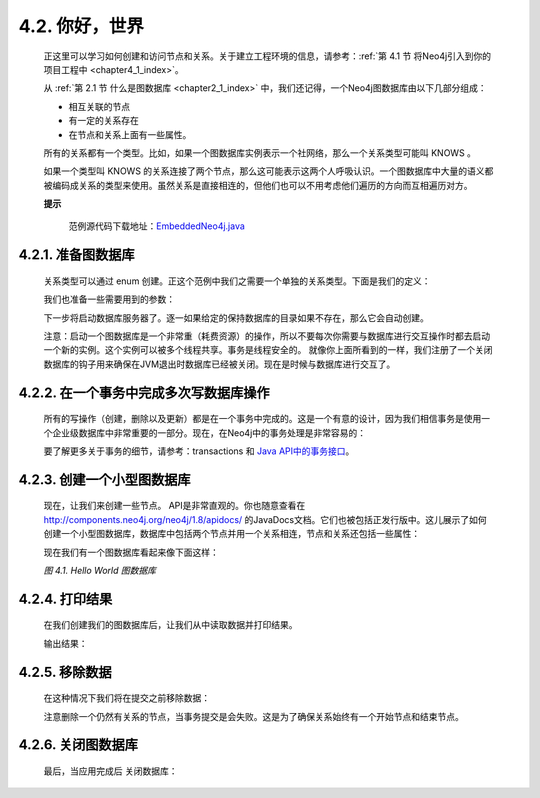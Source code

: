 .. _chapter4_2_index:

4.2. 你好，世界
==================================
    
    正这里可以学习如何创建和访问节点和关系。关于建立工程环境的信息，请参考：:ref:`第 4.1 节 将Neo4j引入到你的项目工程中 <chapter4_1_index>`。

    从 :ref:`第 2.1 节 什么是图数据库 <chapter2_1_index>` 中，我们还记得，一个Neo4j图数据库由以下几部分组成：
    
    - 相互关联的节点 
    - 有一定的关系存在 
    - 在节点和关系上面有一些属性。
    
    所有的关系都有一个类型。比如，如果一个图数据库实例表示一个社网络，那么一个关系类型可能叫 KNOWS 。

    如果一个类型叫 KNOWS 的关系连接了两个节点，那么这可能表示这两个人呼吸认识。一个图数据库中大量的语义都被编码成关系的类型来使用。虽然关系是直接相连的，但他们也可以不用考虑他们遍历的方向而互相遍历对方。
 
    **提示**
    
        范例源代码下载地址：`EmbeddedNeo4j.java <https://github.com/neo4j/community/blob/1.8/embedded-examples/src/main/java/org/neo4j/examples/EmbeddedNeo4j.java>`_

4.2.1. 准备图数据库
--------------------------------------

    关系类型可以通过 enum 创建。正这个范例中我们之需要一个单独的关系类型。下面是我们的定义：
    
    .. code-block:: python
        :linenos:
        
        private static enum RelTypes implements RelationshipType { 
            KNOWS 
        }

    我们也准备一些需要用到的参数：
    
    .. code-block:: python
        :linenos:
        
        GraphDatabaseService graphDb; 
        Node firstNode; 
        Node secondNode; 
        Relationship relationship;
        
    下一步将启动数据库服务器了。逐一如果给定的保持数据库的目录如果不存在，那么它会自动创建。
    
    .. code-block:: python
        :linenos:
        
        graphDb = new GraphDatabaseFactory().newEmbeddedDatabase( DB_PATH ); 
        registerShutdownHook( graphDb );
        
    注意：启动一个图数据库是一个非常重（耗费资源）的操作，所以不要每次你需要与数据库进行交互操作时都去启动一个新的实例。这个实例可以被多个线程共享。事务是线程安全的。
    就像你上面所看到的一样，我们注册了一个关闭数据库的钩子用来确保在JVM退出时数据库已经被关闭。现在是时候与数据库进行交互了。
    
4.2.2. 在一个事务中完成多次写数据库操作
------------------------------------------------------------------------

    所有的写操作（创建，删除以及更新）都是在一个事务中完成的。这是一个有意的设计，因为我们相信事务是使用一个企业级数据库中非常重要的一部分。现在，在Neo4j中的事务处理是非常容易的：
    
    .. code-block:: python
        :linenos:
        
        Transaction tx = graphDb.beginTx(); 
        try { 
            // Updating operations go here 
            tx.success(); 
        } 
        finally { 
            tx.finish(); 
        }

    要了解更多关于事务的细节，请参考：transactions 和 `Java API中的事务接口 <http://components.neo4j.org/neo4j/1.8/apidocs/org/neo4j/graphdb/Transaction.html>`_。
    
4.2.3. 创建一个小型图数据库
------------------------------------------------------------------------

    现在，让我们来创建一些节点。 API是非常直观的。你也随意查看在 http://components.neo4j.org/neo4j/1.8/apidocs/ 的JavaDocs文档。它们也被包括正发行版中。这儿展示了如何创建一个小型图数据库，数据库中包括两个节点并用一个关系相连，节点和关系还包括一些属性：

    .. code-block:: python
        :linenos:
        
        firstNode = graphDb.createNode(); 
        firstNode.setProperty( "message", "Hello, " ); 
        secondNode = graphDb.createNode(); 
        secondNode.setProperty( "message", "World!" ); 
          
        relationship = firstNode.createRelationshipTo( secondNode, RelTypes.KNOWS ); 
        relationship.setProperty( "message", "brave Neo4j " );

    现在我们有一个图数据库看起来像下面这样：
    
    `图 4.1. Hello World 图数据库`
    
    .. figure:: ../_static/figs/image4.1.png
    
4.2.4. 打印结果
----------------------------------

    在我们创建我们的图数据库后，让我们从中读取数据并打印结果。
    
    .. code-block:: python 
        :linenos:
        
        System.out.print( firstNode.getProperty( "message" ) ); 
        System.out.print( relationship.getProperty( "message" ) ); 
        System.out.print( secondNode.getProperty( "message" ) );
    
    输出结果：
    
    .. code-block:: python 
        :linenos:
    
        Hello, brave Neo4j World!

4.2.5. 移除数据
----------------------------------

    在这种情况下我们将在提交之前移除数据：

    .. code-block:: python
        :linenos:
        
        // let's remove the data 
        firstNode.getSingleRelationship( RelTypes.KNOWS, Direction.OUTGOING ).delete(); 
        firstNode.delete(); 
        secondNode.delete();
        
    注意删除一个仍然有关系的节点，当事务提交是会失败。这是为了确保关系始终有一个开始节点和结束节点。
    
4.2.6. 关闭图数据库
----------------------------------

    最后，当应用完成后 关闭数据库：

    .. code-block:: python
        :linenos:
        
        graphDb.shutdown();





